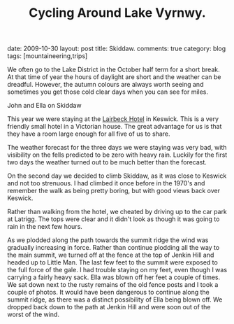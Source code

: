 #+TITLE: Cycling Around Lake Vyrnwy.
#+STARTUP: showall indent
#+STARTUP: hidestars
#+OPTIONS: H:2 num:nil tags:nil toc:1 timestamps:t
#+BEGIN_HTML

date: 2009-10-30
layout: post
title: Skiddaw.
comments: true
category: blog
tags: [mountaineering,trips]

#+END_HTML


We often go to the Lake District in the October half term for a short
break. At that time of year the hours of daylight are short and the
weather can be dreadful. However, the autumn colours are always worth
seeing and sometimes you get those cold clear days when you can see
for miles.

#+BEGIN_HTML
<div class="photofloatr"> <p><a class="fancybox-thumb" rel="fancybox-thumb" href="/images/skiddaw/DSCF1056.JPG"
   title="John and Ella on Skiddaw" ><img
  src="/images/skiddaw/DSCF1056.JPG" width="200" alt="John and Ella on
  Skiddaw"/></a></p> <p>John and Ella on Skiddaw</p> </div>
#+END_HTML


This year we were staying at the [[http://www.lairbeckhotel-keswick.co.uk/][Lairbeck Hotel]] in Keswick. This is a
very friendly small hotel in a Victorian house. The great advantage
for us is that they have a room large enough for all five of us to
share.

The weather forecast for the three days we were staying was very bad,
with visibility on the fells predicted to be zero with heavy
rain. Luckily for the first two days the weather turned out to be much
better than the forecast.

On the second day we decided to climb Skiddaw, as it was close to
Keswick and not too strenuous. I had climbed it once before in the
1970's and remember the walk as being pretty boring, but with good
views back over Keswick.

Rather than walking from the hotel, we cheated by driving up to the
car park at Latrigg. The tops were clear and it didn't look as though
it was going to rain in the next few hours.

As we plodded along the path towards the summit ridge the wind was
gradually increasing in force. Rather than continue plodding all the
way to the main summit, we turned off at the fence at the top of
Jenkin Hill and headed up to Little Man. The last few feet to the
summit were exposed to the full force of the gale. I had trouble
staying on my feet, even though I was carrying a fairly heavy
sack. Ella was blown off her feet a couple of times. We sat down next
to the rusty remains of the old fence posts and I took a couple of
photos. It would have been dangerous to continue along the summit
ridge, as there was a distinct possibility of Ella being blown off. We
dropped back down to the path at Jenkin Hill and were soon out of the
worst of the wind.
